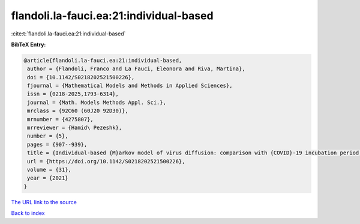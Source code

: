 flandoli.la-fauci.ea:21:individual-based
========================================

:cite:t:`flandoli.la-fauci.ea:21:individual-based`

**BibTeX Entry:**

.. code-block:: bibtex

   @article{flandoli.la-fauci.ea:21:individual-based,
    author = {Flandoli, Franco and La Fauci, Eleonora and Riva, Martina},
    doi = {10.1142/S0218202521500226},
    fjournal = {Mathematical Models and Methods in Applied Sciences},
    issn = {0218-2025,1793-6314},
    journal = {Math. Models Methods Appl. Sci.},
    mrclass = {92C60 (60J20 92D30)},
    mrnumber = {4275807},
    mrreviewer = {Hamid\ Pezeshk},
    number = {5},
    pages = {907--939},
    title = {Individual-based {M}arkov model of virus diffusion: comparison with {COVID}-19 incubation period, serial interval and regional time series},
    url = {https://doi.org/10.1142/S0218202521500226},
    volume = {31},
    year = {2021}
   }
`The URL link to the source <ttps://doi.org/10.1142/S0218202521500226}>`_


`Back to index <../By-Cite-Keys.html>`_
